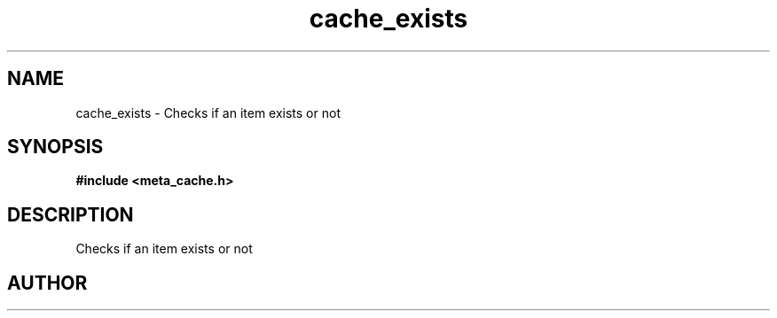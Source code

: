 .TH cache_exists 3 2016-01-30 "" "The Meta C Library"
.SH NAME
cache_exists \- Checks if an item exists or not
.SH SYNOPSIS
.B #include <meta_cache.h>
.sp
.Fo "int cache_exists"
.Fa "cache c"
.Fa "size_t id"
.Fc
.SH DESCRIPTION
Checks if an item exists or not
.SH AUTHOR
.An B. Augestad, bjorn.augestad@gmail.com
